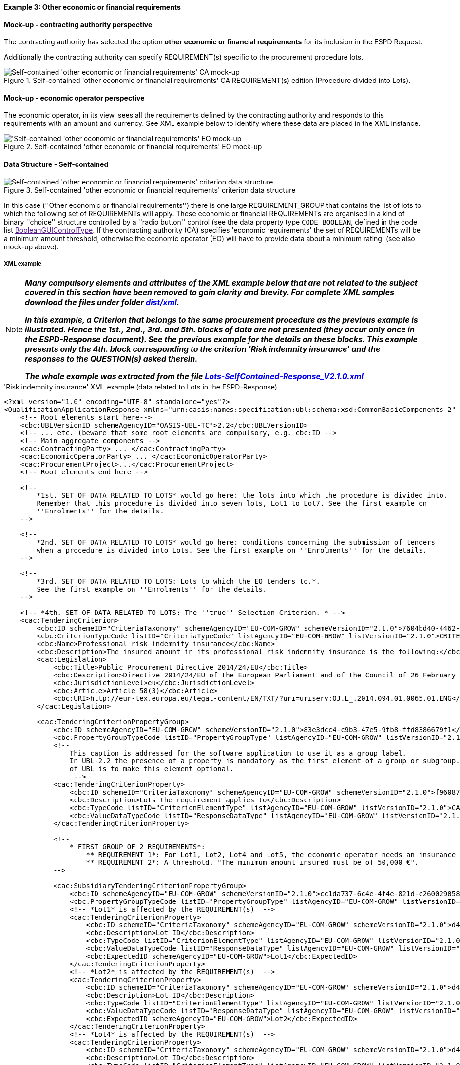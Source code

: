 
==== Example 3: Other economic or financial requirements

==== Mock-up - contracting authority perspective

The contracting authority has selected the option *other economic or financial requirements* for its inclusion in the ESPD Request.

Additionally the contracting authority can specify REQUIREMENT(s) specific to the procurement procedure lots.

.Self-contained 'other economic or financial requirements' CA REQUIREMENT(s) edition (Procedure divided into Lots).
image::Selfcontained_Other_EC_FIN_CA_LOTS_mock-up.png[Self-contained 'other economic or financial requirements' CA mock-up, alt="Self-contained 'other economic or financial requirements' CA mock-up", align="center"]

==== Mock-up - economic operator perspective

The economic operator, in its view, sees all the requirements defined by the contracting authority
and responds to this requirements with an amount and currency.
See XML example below to identify where these data are placed in the XML instance.

.Self-contained 'other economic or financial requirements' EO mock-up
image::Selfcontained_Other_EC_FIN_EO_mock-up.png['Self-contained 'other economic or financial requirements' EO mock-up, alt="'Self-contained 'other economic or financial requirements' EO mock-up", align="center"]

==== Data Structure - Self-contained

.Self-contained 'other economic or financial requirements' criterion data structure
image::Selfcontained_Other_EC_FIN_Data_Structure.png[Self-contained 'other economic or financial requirements' criterion data structure, alt="Self-contained 'other economic or financial requirements' criterion data structure",align="center"]

In this case (''Other economic or financial requirements'') there is one large REQUIREMENT_GROUP
that contains the list of lots to which the following set of REQUIREMENTs will apply. These economic or financial
REQUIREMENTs are organised in a kind of binary ''choice'' structure controlled by a ''radio button'' control (see the data property type `CODE_BOOLEAN`,
defined in the code list link:[BooleanGUIControlType]. If the contracting authority (CA) specifies 'economic requirements'
the set of REQUIREMENTs will be a minimum amount threshold, otherwise the economic operator (EO) will have to provide data about a minimum
rating. (see also mock-up above).

===== XML example

[NOTE]
====

*_Many compulsory elements and attributes of the XML example below that are not related to the subject covered in
this section have been removed to gain clarity and brevity. For complete XML samples download the files under folder
link:https://github.com/ESPD/ESPD-EDM/tree/2.1.0/docs/src/main/asciidoc/dist/xml[dist/xml]._*

*_In this example, a Criterion that belongs to the same procurement procedure as the previous example is illustrated.
Hence the 1st., 2nd., 3rd. and 5th. blocks of data are not presented (they occur only once in the ESPD-Response
document). See the previous example for the details on these blocks. This example presents only the 4th. block
corresponding to the criterion 'Risk indemnity insurance' and the responses to the QUESTION(s) asked therein._*

*_The whole example was extracted from the file
link:https://github.com/ESPD/ESPD-EDM/blob/2.1.0/docs/src/main/asciidoc/dist/xml/Lots-SelfContained-Response_V2.1.0.xml[Lots-SelfContained-Response_V2.1.0.xml]_*

====

.'Risk indemnity insurance' XML example (data related to Lots in the ESPD-Response)
[source,xml]
----
<?xml version="1.0" encoding="UTF-8" standalone="yes"?>
<QualificationApplicationResponse xmlns="urn:oasis:names:specification:ubl:schema:xsd:CommonBasicComponents-2" ... etc. -->
    <!-- Root elements start here-->
    <cbc:UBLVersionID schemeAgencyID="OASIS-UBL-TC">2.2</cbc:UBLVersionID>
    <!-- ... etc. (beware that some root elements are compulsory, e.g. cbc:ID -->
    <!-- Main aggregate components -->
    <cac:ContractingParty> ... </cac:ContractingParty>
    <cac:EconomicOperatorParty> ... </cac:EconomicOperatorParty>
    <cac:ProcurementProject>...</cac:ProcurementProject>
    <!-- Root elements end here -->

    <!--
        *1st. SET OF DATA RELATED TO LOTS* would go here: the lots into which the procedure is divided into.
        Remember that this procedure is divided into seven lots, Lot1 to Lot7. See the first example on
        ''Enrolments'' for the details.
    -->

    <!--
        *2nd. SET OF DATA RELATED TO LOTS* would go here: conditions concerning the submission of tenders
        when a procedure is divided into Lots. See the first example on ''Enrolments'' for the details.
    -->

    <!--
        *3rd. SET OF DATA RELATED TO LOTS: Lots to which the EO tenders to.*.
        See the first example on ''Enrolments'' for the details.
    -->

    <!-- *4th. SET OF DATA RELATED TO LOTS: The ''true'' Selection Criterion. * -->
    <cac:TenderingCriterion>
        <cbc:ID schemeID="CriteriaTaxonomy" schemeAgencyID="EU-COM-GROW" schemeVersionID="2.1.0">7604bd40-4462-4086-8763-a50da51a869c</cbc:ID>
        <cbc:CriterionTypeCode listID="CriteriaTypeCode" listAgencyID="EU-COM-GROW" listVersionID="2.1.0">CRITERION.SELECTION.ECONOMIC_FINANCIAL_STANDING.RISK_INDEMNITY_INSURANCE</cbc:CriterionTypeCode>
        <cbc:Name>Professional risk indemnity insurance</cbc:Name>
        <cbc:Description>The insured amount in its professional risk indemnity insurance is the following:</cbc:Description>
        <cac:Legislation>
            <cbc:Title>Public Procurement Directive 2014/24/EU</cbc:Title>
            <cbc:Description>Directive 2014/24/EU of the European Parliament and of the Council of 26 February 2014 on public procurement and repealing Directive 2004/18/EC</cbc:Description>
            <cbc:JurisdictionLevel>eu</cbc:JurisdictionLevel>
            <cbc:Article>Article 58(3)</cbc:Article>
            <cbc:URI>http://eur-lex.europa.eu/legal-content/EN/TXT/?uri=uriserv:OJ.L_.2014.094.01.0065.01.ENG</cbc:URI>
        </cac:Legislation>

        <cac:TenderingCriterionPropertyGroup>
            <cbc:ID schemeAgencyID="EU-COM-GROW" schemeVersionID="2.1.0">83e3dcc4-c9b3-47e5-9fb8-ffd8386679f1</cbc:ID>
            <cbc:PropertyGroupTypeCode listID="PropertyGroupType" listAgencyID="EU-COM-GROW" listVersionID="2.1.0">ON*</cbc:PropertyGroupTypeCode>
            <!--
                This caption is addressed for the software application to use it as a group label.
                In UBL-2.2 the presence of a property is mandatory as the first element of a group or subgroup. The proposal for future versions
                of UBL is to make this element optional.
                 -->
            <cac:TenderingCriterionProperty>
                <cbc:ID schemeID="CriteriaTaxonomy" schemeAgencyID="EU-COM-GROW" schemeVersionID="2.1.0">f960872f-5dfe-459e-adb9-9207dd4f9ce3</cbc:ID>
                <cbc:Description>Lots the requirement applies to</cbc:Description>
                <cbc:TypeCode listID="CriterionElementType" listAgencyID="EU-COM-GROW" listVersionID="2.1.0">CAPTION</cbc:TypeCode>
                <cbc:ValueDataTypeCode listID="ResponseDataType" listAgencyID="EU-COM-GROW" listVersionID="2.1.0">NONE</cbc:ValueDataTypeCode>
            </cac:TenderingCriterionProperty>

            <!--
                * FIRST GROUP OF 2 REQUIREMENTS*:
                    ** REQUIREMENT 1*: For Lot1, Lot2, Lot4 and Lot5, the economic operator needs an insurance of type ''Professional Indemnity Insurance'';
                    ** REQUIREMENT 2*: A threshold, "The minimum amount insured must be of 50,000 €".
            -->

            <cac:SubsidiaryTenderingCriterionPropertyGroup>
                <cbc:ID schemeAgencyID="EU-COM-GROW" schemeVersionID="2.1.0">cc1da737-6c4e-4f4e-821d-c260029058f6</cbc:ID>
                <cbc:PropertyGroupTypeCode listID="PropertyGroupType" listAgencyID="EU-COM-GROW" listVersionID="2.1.0">ON*</cbc:PropertyGroupTypeCode>
                <!-- *Lot1* is affected by the REQUIREMENT(s)  -->
                <cac:TenderingCriterionProperty>
                    <cbc:ID schemeID="CriteriaTaxonomy" schemeAgencyID="EU-COM-GROW" schemeVersionID="2.1.0">d4774e56-3979-47c6-8d83-9fc7da70418d</cbc:ID>
                    <cbc:Description>Lot ID</cbc:Description>
                    <cbc:TypeCode listID="CriterionElementType" listAgencyID="EU-COM-GROW" listVersionID="2.1.0">REQUIREMENT</cbc:TypeCode>
                    <cbc:ValueDataTypeCode listID="ResponseDataType" listAgencyID="EU-COM-GROW" listVersionID="2.1.0">LOT_IDENTIFIER</cbc:ValueDataTypeCode>
                    <cbc:ExpectedID schemeAgencyID="EU-COM-GROW">Lot1</cbc:ExpectedID>
                </cac:TenderingCriterionProperty>
                <!-- *Lot2* is affected by the REQUIREMENT(s)  -->
                <cac:TenderingCriterionProperty>
                    <cbc:ID schemeID="CriteriaTaxonomy" schemeAgencyID="EU-COM-GROW" schemeVersionID="2.1.0">d4774e56-3979-47c6-8d83-9fc7da70418d</cbc:ID>
                    <cbc:Description>Lot ID</cbc:Description>
                    <cbc:TypeCode listID="CriterionElementType" listAgencyID="EU-COM-GROW" listVersionID="2.1.0">REQUIREMENT</cbc:TypeCode>
                    <cbc:ValueDataTypeCode listID="ResponseDataType" listAgencyID="EU-COM-GROW" listVersionID="2.1.0">LOT_IDENTIFIER</cbc:ValueDataTypeCode>
                    <cbc:ExpectedID schemeAgencyID="EU-COM-GROW">Lot2</cbc:ExpectedID>
                </cac:TenderingCriterionProperty>
                <!-- *Lot4* is affected by the REQUIREMENT(s)  -->
                <cac:TenderingCriterionProperty>
                    <cbc:ID schemeID="CriteriaTaxonomy" schemeAgencyID="EU-COM-GROW" schemeVersionID="2.1.0">d4774e56-3979-47c6-8d83-9fc7da70418d</cbc:ID>
                    <cbc:Description>Lot ID</cbc:Description>
                    <cbc:TypeCode listID="CriterionElementType" listAgencyID="EU-COM-GROW" listVersionID="2.1.0">REQUIREMENT</cbc:TypeCode>
                    <cbc:ValueDataTypeCode listID="ResponseDataType" listAgencyID="EU-COM-GROW" listVersionID="2.1.0">LOT_IDENTIFIER</cbc:ValueDataTypeCode>
                    <cbc:ExpectedID schemeAgencyID="EU-COM-GROW">Lot4</cbc:ExpectedID>
                </cac:TenderingCriterionProperty>
                <!-- *Lot5* is affected by the REQUIREMENT(s)  -->
                <cac:TenderingCriterionProperty>
                    <cbc:ID schemeID="CriteriaTaxonomy" schemeAgencyID="EU-COM-GROW" schemeVersionID="2.1.0">ad29bccc-af49-405b-b3f3-bb28f351f3ff</cbc:ID>
                    <cbc:Description>Lot ID</cbc:Description>
                    <cbc:TypeCode listID="CriterionElementType" listAgencyID="EU-COM-GROW" listVersionID="2.1.0">REQUIREMENT</cbc:TypeCode>
                    <cbc:ValueDataTypeCode listID="ResponseDataType" listAgencyID="EU-COM-GROW" listVersionID="2.1.0">LOT_IDENTIFIER</cbc:ValueDataTypeCode>
                    <cbc:ExpectedID schemeAgencyID="EU-COM-GROW">Lot5</cbc:ExpectedID>
                </cac:TenderingCriterionProperty>
                <cac:SubsidiaryTenderingCriterionPropertyGroup>
                    <cbc:ID schemeAgencyID="EU-COM-GROW" schemeVersionID="2.1.0">6fc3a90b-0759-4517-af64-ce7d6eb4bf24</cbc:ID>
                    <cbc:PropertyGroupTypeCode listID="PropertyGroupType" listAgencyID="EU-COM-GROW" listVersionID="2.1.0">ON*</cbc:PropertyGroupTypeCode>

                    <!-- The REQUIREMENT(s) defined by the CA start here! -->

                    <cac:TenderingCriterionProperty>
                        <cbc:ID schemeID="CriteriaTaxonomy" schemeAgencyID="EU-COM-GROW" schemeVersionID="2.1.0">9c5af342-7f25-4901-b786-4d7d87613876</cbc:ID>
                        <cbc:Description>Type of insurance</cbc:Description>
                        <cbc:TypeCode listID="CriterionElementType" listAgencyID="EU-COM-GROW" listVersionID="2.1.0">REQUIREMENT</cbc:TypeCode>
                        <cbc:ValueDataTypeCode listID="ResponseDataType" listAgencyID="EU-COM-GROW" listVersionID="2.1.0">DESCRIPTION</cbc:ValueDataTypeCode>
                        <cbc:ExpectedDescription>Professional Indemnity Insurance</cbc:ExpectedDescription>
                    </cac:TenderingCriterionProperty>
                    <cac:TenderingCriterionProperty>
                        <cbc:ID schemeID="CriteriaTaxonomy" schemeAgencyID="EU-COM-GROW" schemeVersionID="2.1.0">c1a9763e-f1d8-40b1-a736-4db9a8b3a8f6</cbc:ID>
                        <cbc:Description>Minimum amount</cbc:Description>
                        <cbc:TypeCode listID="CriterionElementType" listAgencyID="EU-COM-GROW" listVersionID="2.1.0">REQUIREMENT</cbc:TypeCode>
                        <cbc:ValueDataTypeCode listID="ResponseDataType" listAgencyID="EU-COM-GROW" listVersionID="2.1.0">AMOUNT</cbc:ValueDataTypeCode>
                        <cbc:MinimumAmount currencyID="EUR">50000</cbc:MinimumAmount>
                    </cac:TenderingCriterionProperty>

                    <!-- The properties for the QUESTION(s) addressed to the economic operator (EO) start here! -->

                    <cac:SubsidiaryTenderingCriterionPropertyGroup>
                        <cbc:ID schemeAgencyID="EU-COM-GROW" schemeVersionID="2.1.0">42dc8062-974d-4201-91ba-7f2ea90338fd</cbc:ID>
                        <cbc:PropertyGroupTypeCode listID="PropertyGroupType" listAgencyID="EU-COM-GROW" listVersionID="2.1.0">ON*</cbc:PropertyGroupTypeCode>
                        <cac:TenderingCriterionProperty>
                            <cbc:ID schemeID="CriteriaTaxonomy" schemeAgencyID="EU-COM-GROW" schemeVersionID="2.1.0">560d5a23-d7d4-4b29-8e79-9f6989248bbc</cbc:ID>
                            <cbc:Description>Amount</cbc:Description>
                            <cbc:TypeCode listID="CriterionElementType" listAgencyID="EU-COM-GROW" listVersionID="2.1.0">QUESTION</cbc:TypeCode>
                            <cbc:ValueDataTypeCode listID="ResponseDataType" listAgencyID="EU-COM-GROW" listVersionID="2.1.0">AMOUNT</cbc:ValueDataTypeCode>
                        </cac:TenderingCriterionProperty>
                        <cac:TenderingCriterionProperty>
                            <cbc:ID schemeID="CriteriaTaxonomy" schemeAgencyID="EU-COM-GROW" schemeVersionID="2.1.0">15c83cb9-964f-4cfb-9797-bb47de0c2372</cbc:ID>
                            <cbc:Description>As an EO I will commit to obtain the minimum amount required</cbc:Description>
                            <cbc:TypeCode listID="CriterionElementType" listAgencyID="EU-COM-GROW" listVersionID="2.1.0">QUESTION</cbc:TypeCode>
                            <cbc:ValueDataTypeCode listID="ResponseDataType" listAgencyID="EU-COM-GROW" listVersionID="2.1.0">INDICATOR</cbc:ValueDataTypeCode>
                        </cac:TenderingCriterionProperty>
                        <cac:TenderingCriterionProperty>
                            <cbc:ID schemeID="CriteriaTaxonomy" schemeAgencyID="EU-COM-GROW" schemeVersionID="2.1.0">94bb4351-41bb-4596-88ac-36781624a460</cbc:ID>
                            <cbc:Description>I am exempt</cbc:Description>
                            <cbc:TypeCode listID="CriterionElementType" listAgencyID="EU-COM-GROW" listVersionID="2.1.0">QUESTION</cbc:TypeCode>
                            <cbc:ValueDataTypeCode listID="ResponseDataType" listAgencyID="EU-COM-GROW" listVersionID="2.1.0">INDICATOR</cbc:ValueDataTypeCode>
                        </cac:TenderingCriterionProperty>
                    </cac:SubsidiaryTenderingCriterionPropertyGroup>

                    <!-- Next sub-group of properties reserved for the EO to provide evidences -->
                    <cac:SubsidiaryTenderingCriterionPropertyGroup>
                        <cbc:ID schemeAgencyID="EU-COM-GROW" schemeVersionID="2.1.0">7458d42a-e581-4640-9283-34ceb3ad4345</cbc:ID>
                        <cbc:PropertyGroupTypeCode listID="PropertyGroupType" listAgencyID="EU-COM-GROW" listVersionID="2.1.0">ON*</cbc:PropertyGroupTypeCode>
                        <cac:TenderingCriterionProperty>
                            <cbc:ID schemeID="CriteriaTaxonomy" schemeAgencyID="EU-COM-GROW" schemeVersionID="2.1.0">539b1902-1b5a-485f-b321-e36cada7c395</cbc:ID>
                            <cbc:Description>Is this information available electronically?</cbc:Description>
                            <cbc:TypeCode listID="CriterionElementType" listAgencyID="EU-COM-GROW" listVersionID="2.1.0">QUESTION</cbc:TypeCode>
                            <cbc:ValueDataTypeCode listID="ResponseDataType" listAgencyID="EU-COM-GROW" listVersionID="2.1.0">INDICATOR</cbc:ValueDataTypeCode>
                        </cac:TenderingCriterionProperty>
                        <cac:SubsidiaryTenderingCriterionPropertyGroup>
                            <cbc:ID schemeAgencyID="EU-COM-GROW" schemeVersionID="2.1.0">41dd2e9b-1bfd-44c7-93ee-56bd74a4334b</cbc:ID>
                            <cbc:PropertyGroupTypeCode listID="PropertyGroupType" listAgencyID="EU-COM-GROW" listVersionID="2.1.0">ONTRUE</cbc:PropertyGroupTypeCode>
                            <cac:TenderingCriterionProperty>
                                <cbc:ID schemeID="CriteriaTaxonomy" schemeAgencyID="EU-COM-GROW" schemeVersionID="2.1.0">e657d7fb-7462-4398-870a-f87b042c46bf</cbc:ID>
                                <cbc:Description>Evidence supplied</cbc:Description>
                                <cbc:TypeCode listID="CriterionElementType" listAgencyID="EU-COM-GROW" listVersionID="2.1.0">QUESTION</cbc:TypeCode>
                                <cbc:ValueDataTypeCode listID="ResponseDataType" listAgencyID="EU-COM-GROW" listVersionID="2.1.0">EVIDENCE_IDENTIFIER</cbc:ValueDataTypeCode>
                            </cac:TenderingCriterionProperty>
                        </cac:SubsidiaryTenderingCriterionPropertyGroup>
                    </cac:SubsidiaryTenderingCriterionPropertyGroup>
                </cac:SubsidiaryTenderingCriterionPropertyGroup>
            </cac:SubsidiaryTenderingCriterionPropertyGroup>

            <!-- THE SECOND SUB-GROUP(s) OF 2 REQUIREMENTS WOULD FOLLOW NEXT, LINKED TO Lot3, Lot6 and Lot7).-->

            <cac:SubsidiaryTenderingCriterionPropertyGroup>
                <!-- ... -->
                <!--* SECOND GROUP OF 2 REQUIREMENTS*:
                                    ** REQUIREMENT 1*: For Lot3, Lot6, Lot7, the economic operator needs an insurance of type ''Employers (Compulsory) Liability Insurance'';
                                    ** REQUIREMENT 2*: A threshold, "The minimum amount insured must be of 1000000,000 €".
                -->
                <!-- ... -->
            </cac:SubsidiaryTenderingCriterionPropertyGroup>

        </cac:TenderingCriterionPropertyGroup>
    </cac:TenderingCriterion>

    <!-- *5th. SET OF DATA RELATED TO LOTS*: The responses provided by the economic operator (EO) to specify that
        it tenders to Lot1 and Lot3. See the first example on ''Enrolments'' for the details.
    -->

    <!--
        Responses to the criterion "Risk indemnity insurance" start here!
        See C#35 -> CRITERION.SELECTION.ECONOMIC_FINANCIAL_STANDING.RISK_INDEMNITY_INSURANCE.
    -->

    <!--
        Response to the first QUESTION addressed to the EO: ''Amount''
    -->
    <cac:TenderingCriterionResponse>
        <cbc:ID schemeID="ISO/IEC 9834-8:2008 - 4UUID" schemeAgencyID="EU-COM-GROW" schemeVersionID="2.1.0">cb14048f-4d65-40f3-958c-e42be950c907</cbc:ID>
        <cbc:ValidatedCriterionPropertyID schemeID="CriteriaTaxonomy" schemeAgencyID="EU-COM-GROW" schemeVersionID="2.1.0">560d5a23-d7d4-4b29-8e79-9f6989248bbc</cbc:ValidatedCriterionPropertyID>
        <cac:ResponseValue>
            <cbc:ID schemeID="ISO/IEC 9834-8:2008 - 4UUID" schemeAgencyID="EU-COM-GROW" schemeVersionID="2.1.0">d4454b23-83cc-4a55-b700-9c43b1d0422a</cbc:ID>
            <!-- The amount provided by the EO is greater than the threshold of 50,000.00 € established by the CA. -->
            <cbc:ResponseAmount currencyID="EUR">121000</cbc:ResponseAmount>
        </cac:ResponseValue>
    </cac:TenderingCriterionResponse>

    <!--
        Response to the second QUESTION addressed to the EO: ''As an EO I will commit to obtain the minimum amount required''.  The EO self-declares that
        it is subject to this obligation.  If the EO answers `true` the answer to the following QUESTION would normally be `false`.
    -->

    <cac:TenderingCriterionResponse>
        <cbc:ID schemeID="ISO/IEC 9834-8:2008 - 4UUID" schemeAgencyID="EU-COM-GROW" schemeVersionID="2.1.0">263ec029-5a2b-4339-a916-8ed7b641c1ae</cbc:ID>
        <cbc:ValidatedCriterionPropertyID schemeID="CriteriaTaxonomy" schemeAgencyID="EU-COM-GROW" schemeVersionID="2.1.0">15c83cb9-964f-4cfb-9797-bb47de0c2372</cbc:ValidatedCriterionPropertyID>
        <cac:ResponseValue>
            <cbc:ID schemeID="ISO/IEC 9834-8:2008 - 4UUID" schemeAgencyID="EU-COM-GROW" schemeVersionID="2.1.0">40584c8e-63e7-47a1-914d-0b128075c2cf</cbc:ID>
            <cbc:ResponseIndicator>true</cbc:ResponseIndicator>
        </cac:ResponseValue>
    </cac:TenderingCriterionResponse>

    <!--
        Response to the third QUESTION addressed to the EO: ''I am exempt''. The EO self-declares that it is not exempt of this obligation and therefore it reinforces the
        previous answer. An answer `true` would be possible but not logic.
    -->
    <cac:TenderingCriterionResponse>
        <cbc:ID schemeID="ISO/IEC 9834-8:2008 - 4UUID" schemeAgencyID="EU-COM-GROW" schemeVersionID="2.1.0">9f8e43c3-c81c-42ea-83c9-2a43eca5780f</cbc:ID>
        <cbc:ValidatedCriterionPropertyID schemeID="CriteriaTaxonomy" schemeAgencyID="EU-COM-GROW" schemeVersionID="2.1.0">94bb4351-41bb-4596-88ac-36781624a460</cbc:ValidatedCriterionPropertyID>
        <cac:ResponseValue>
            <cbc:ID schemeID="ISO/IEC 9834-8:2008 - 4UUID" schemeAgencyID="EU-COM-GROW" schemeVersionID="2.1.0">cb7df2aa-ad7d-4c60-8512-bdbf1a645896</cbc:ID>
            <cbc:ResponseIndicator>false</cbc:ResponseIndicator>
        </cac:ResponseValue>
    </cac:TenderingCriterionResponse>

    <!-- ...etc. -->
</QualificationApplicationResponse>
----



